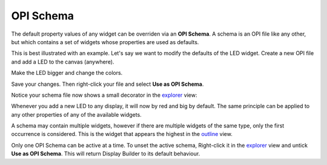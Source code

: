 OPI Schema
==========

The default property values of any widget can be overriden via an **OPI Schema**. A schema is an OPI file like any other, but which contains a set of widgets whose properties are used as defaults.

This is best illustrated with an example. Let's say we want to modify the defaults of the LED widget. Create a new OPI file and add a LED to the canvas (anywhere).

.. image:: _images/schema-green-led.png
    :alt: Default LED
    :align: center

Make the LED bigger and change the colors.

.. image:: _images/schema-red-led.png
    :alt: Supreme LED
    :align: center

Save your changes. Then right-click your file and select **Use as OPI Schema**.

.. image:: _images/mark-opi-schema.png
    :alt: OPI Schema
    :align: center

Notice your schema file now shows a small decorator in the `<explorer>`_ view:

.. image:: _images/schema-decorator.png
    :alt: Schema Decorator
    :align: center

Whenever you add a new LED to any display, it will now by red and big by default. The same principle can be applied to any other properties of any of the available widgets.

A schema may contain multiple widgets, however if there are multiple widgets of the same type, only the first occurrence is considered. This is the widget that appears the highest in the `<outline>`_ view.

Only one OPI Schema can be active at a time. To unset the active schema, Right-click it in the `<explorer>`_ view and untick **Use as OPI Schema**. This will return Display Builder to its default behaviour.
